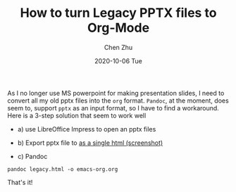 #+title:How to turn Legacy PPTX files to Org-Mode
#+author: Chen Zhu
#+layout: post
#+date: 2020-10-06 Tue
#+liquid: enabled
#+categories:
#+tags:  
#+roam_alias:
#+roam_tags: blog

As I no longer use MS powerpoint for making presentation slides, I need to convert all my old pptx files into the ~org~ format. ~Pandoc~, at the moment, does seem to, support ~pptx~ as an input format, so I have to find a workaround. Here is a 3-step solution that seem to work well

- a) use LibreOffice Impress to open an pptx files

- b) Export pptx file to [[https://filedn.com/lvjEGnSit1pQw941XB4wFTk/blog-image/ppt2org/pptx2-single-html.png][as a single html (screenshot)]]

#+BEGIN_EXPORT html

<img src="https://filedn.com/lvjEGnSit1pQw941XB4wFTk/blog-image/ppt2org/pptx2-single-html.png" width="50%"> 

#+END_EXPORT

- c) Pandoc

~pandoc legacy.html -o emacs-org.org~

That's it!



